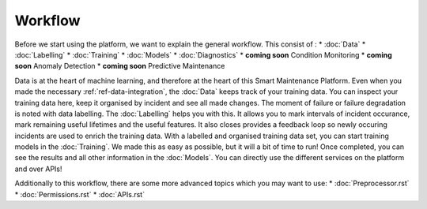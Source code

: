 Workflow
========

Before we start using the platform, we want to explain the general workflow. 
This consist of :
* :doc:`Data`
* :doc:`Labelling`
* :doc:`Training`
* :doc:`Models`
* :doc:`Diagnostics`
* **coming soon** Condition Monitoring
* **coming soon** Anomaly Detection
* **coming soon** Predictive Maintenance

Data is at the heart of machine learning, and therefore at the heart of this Smart Maintenance Platform. 
Even when you made the necessary :ref:`ref-data-integration`, the :doc:`Data` keeps track of your training 
data. You can inspect your training data here, keep it organised by incident and see all made changes. 
The moment of failure or failure degradation is noted with data labelling. The :doc:`Labelling` helps you with this. 
It allows you to mark intervals of incident occurance, mark remaining useful lifetimes and the useful features. 
It also closes provides a feedback loop so newly occuring incidents are used to enrich the training data. 
With a labelled and organised training data set, you can start training models in the :doc:`Training`. 
We made this as easy as possible, but it will a bit of time to run! 
Once completed, you can see the results and all other information in the :doc:`Models`. You can directly use the different 
services on the platform and over APIs!

Additionally to this workflow, there are some more advanced topics which you may want to use:
* :doc:`Preprocessor.rst`
* :doc:`Permissions.rst`
* :doc:`APIs.rst`
